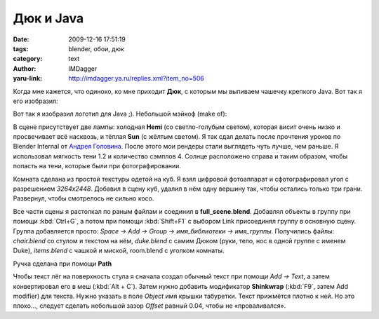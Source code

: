Дюк и Java
==========
:date: 2009-12-16 17:51:19
:tags: blender, обои, дюк
:category: text
:author: IMDagger
:yaru-link: http://imdagger.ya.ru/replies.xml?item_no=506

Когда мне кажется, что одиноко, ко мне приходит **Дюк**, с которым
мы выпиваем чашечку крепкого Java. Вот так я его изобразил:

.. class:: text-center

|image0|

Вот так я изобразил логотип для Java ;). Небольшой мэйкоф (make of):

В сцене присутствует две лампы: холодная **Hemi** (со светло-голубым
светом), которая висит очень низко и просвечивает всё насквозь, и тёплая
**Sun** (с жёлтым светом). Я так сдал делать после прочтения уроков по
Blender Internal от `Андрея
Головина <http://blender3d.org.ua/.user/Андрей%20Головин%20>`__. После
этого мои рендеры стали выглядеть чуть лучше, чем раньше. Я использовал
мягкость тени 1.2 и количество сэмплов 4. Солнце расположено справа и
таким образом, чтобы попасть на тени, которые были при фотографировании.

Комната сделана из простой текстуры одетой на куб. Я взял цифровой
фотоаппарат и сфотографировал угол с разрешением *3264x2448*. Добавил в
сцену куб, удалил в нём одну вершину так, чтобы остались только три
грани. Развернул, чтобы смотрелось не сильно косо.

Все части сцены я растолкал по раным файлам и соединил в
**full\_scene.blend**. Добавлял объекты в группу при помощи :kbd:`Ctrl+G`, а
потом при помощи :kbd:`Shift+F1` с выбором Link присоединял группу в основную
сцену. Группа добавляется просто: *Space → Add → Group → имя\_библиотеки
→ имя\_группы*. Получились файлы: *chair.blend* со стулом и текстом на
нём, *duke.blend* с самим Дюком (руки, тело, нос в одной группе с именем
Duke), *items.blend* с чашкой и миской, room.blend с уголком комнаты.

.. class:: text-center

|image1|

Ручка сделана при помощи **Path**

Чтобы текст лёг на поверхность стула я сначала создал обычный текст
при помощи *Add → Text*, а затем конвертировал его в меш (:kbd:`Alt + C`).
Затем нужно добавить модификатор **Shinkwrap** (:kbd:`F9`, затем Add modifier)
для текста. Нужно указать в поле *Object* имя крышки табуретки. Текст
прижмётся плотно к ней. Но это плохо…, следует сделать небольшой зазор
*Offset* равный 0.04, чтобы не «проваливался».

.. cut:: ещё немного процесса под катом
   :paragraph: yes

   .. class:: text-center

   |image2|

   Позиции рук придал при помощи костей, кости назначил автоматически
   при помощи **Create From Bone Heat**, когда связывал меш и арматуру. Не
   забыл в локте сделать уплотнение сетки, чтобы при сгибе не смотрелось
   слишком страшно.

   .. class:: text-center

   |image3|

   .. class:: text-center

   |image4|

   Нос привязал к точке на теле (выбираем нос, выбирает тело Дюка,
   переходим в режим редактирования по :kbd:`Tab`, выбираем вершину и :kbd:`Ctrl+P`)
   при помощи вершинных родителей. Это потребовалось из-за того, что голову
   Дюка и ноги для позиции сидя (да в нейтральной он у меня стоял на ногах)
   модифицировал при помощи Lattice.

   .. class:: text-center

   |image5|

.. |image0| image:: http://img-fotki.yandex.ru/get/3901/imdagger.4/0_1a7fe_8b97cb59_L
   :target: http://fotki.yandex.ru/users/imdagger/view/108542/
.. |image1| image:: http://img-fotki.yandex.ru/get/4010/imdagger.4/0_1a801_207584bc_L
   :target: http://fotki.yandex.ru/users/imdagger/view/108545/
.. |image2| image:: http://img-fotki.yandex.ru/get/4013/imdagger.4/0_1a800_29eb43d9_L
   :target: http://fotki.yandex.ru/users/imdagger/view/108544/
.. |image3| image:: http://img-fotki.yandex.ru/get/4007/imdagger.4/0_1a802_c1a7e392_L
   :target: http://fotki.yandex.ru/users/imdagger/view/108546/
.. |image4| image:: http://img-fotki.yandex.ru/get/4012/imdagger.5/0_1a803_7b4c5bc_L
   :target: http://fotki.yandex.ru/users/imdagger/view/108547/
.. |image5| image:: http://img-fotki.yandex.ru/get/4007/imdagger.4/0_1a7ff_498053d4_L
   :target: http://fotki.yandex.ru/users/imdagger/view/108543/
